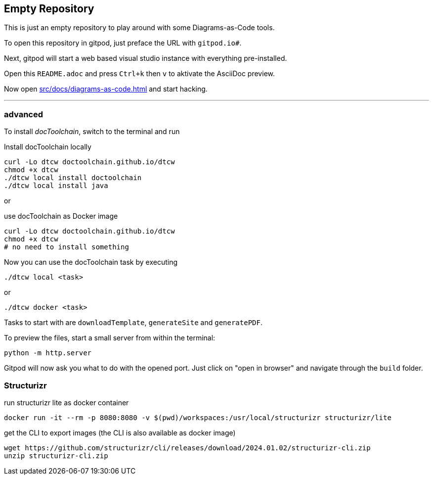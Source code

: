 == Empty Repository

This is just an empty repository to play around with some Diagrams-as-Code tools.

To open this repository in gitpod, just preface the URL with `gitpod.io#`.

Next, gitpod will start a web based visual studio instance with everything pre-installed.

Open this `README.adoc` and press `Ctrl+k` then `v` to aktivate the AsciiDoc preview.

Now open xref:src/docs/diagrams-as-code.adoc[] and start hacking.

'''

=== advanced

To install _docToolchain_, switch to the terminal and run

.Install docToolchain locally
[code, bash]
----
curl -Lo dtcw doctoolchain.github.io/dtcw
chmod +x dtcw
./dtcw local install doctoolchain
./dtcw local install java
----

or

.use docToolchain as Docker image
[code, bash]
----
curl -Lo dtcw doctoolchain.github.io/dtcw
chmod +x dtcw
# no need to install something
----

Now you can use the docToolchain task by executing

    ./dtcw local <task>

or

    ./dtcw docker <task>

Tasks to start with are `downloadTemplate`, `generateSite` and `generatePDF`.

To preview the files, start a small server from within the terminal:

[code, bash]
----
python -m http.server 
----

Gitpod will now ask you what to do with the opened port. Just click on "open in browser" and navigate through the `build` folder.

=== Structurizr

run structurizr lite as docker container

    docker run -it --rm -p 8080:8080 -v $(pwd)/workspaces:/usr/local/structurizr structurizr/lite

get the CLI to export images (the CLI is also available as docker image)

    wget https://github.com/structurizr/cli/releases/download/2024.01.02/structurizr-cli.zip
    unzip structurizr-cli.zip

    